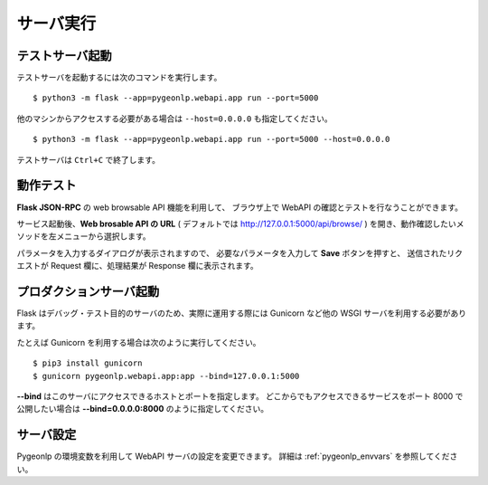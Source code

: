 .. _run_server:

サーバ実行
==========

テストサーバ起動
----------------

テストサーバを起動するには次のコマンドを実行します。 ::

  $ python3 -m flask --app=pygeonlp.webapi.app run --port=5000

他のマシンからアクセスする必要がある場合は ``--host=0.0.0.0``
も指定してください。 ::

  $ python3 -m flask --app=pygeonlp.webapi.app run --port=5000 --host=0.0.0.0


テストサーバは ``Ctrl+C`` で終了します。


動作テスト
----------

**Flask JSON-RPC** の web browsable API 機能を利用して、
ブラウザ上で WebAPI の確認とテストを行なうことができます。

サービス起動後、**Web brosable API の URL** (
デフォルトでは http://127.0.0.1:5000/api/browse/ )
を開き、動作確認したいメソッドを左メニューから選択します。

パラメータを入力するダイアログが表示されますので、
必要なパラメータを入力して **Save** ボタンを押すと、
送信されたリクエストが Request 欄に、処理結果が Response 欄に表示されます。


プロダクションサーバ起動
------------------------

Flask はデバッグ・テスト目的のサーバのため、実際に運用する際には
Gunicorn など他の WSGI サーバを利用する必要があります。

たとえば Gunicorn を利用する場合は次のように実行してください。 ::

  $ pip3 install gunicorn
  $ gunicorn pygeonlp.webapi.app:app --bind=127.0.0.1:5000

**--bind** はこのサーバにアクセスできるホストとポートを指定します。
どこからでもアクセスできるサービスをポート 8000 で公開したい場合は
**--bind=0.0.0.0:8000** のように指定してください。


サーバ設定
----------

Pygeonlp の環境変数を利用して WebAPI サーバの設定を変更できます。
詳細は :ref:`pygeonlp_envvars` を参照してください。

.. collapse:: データベースのパスを指定したい場合

  デフォルト以外のディレクトリにデータベースを作成した場合は
  サーバを起動する前に環境変数 **GEONLP_DB_DIR** に
  データベースを作成したディレクトリのパスをセットしてください。 ::

    $ export GEONLP_DB_DIR=/usr/local/share/geonlp/db/


.. collapse:: NEologdを利用したい場合

  MeCab システム辞書として
  `NEologd <https://github.com/neologd/mecab-ipadic-neologd/>`_
  などデフォルトの IPADIC 以外の辞書を利用する場合、
  サーバを起動する前に環境変数 **GEONLP_MECAB_DIC_DIR** に
  辞書ディレクトリのパスをセットしてください。 ::

    $ export MECAB_DIC_DIR=$HOME/mecab-ipadic-neologd/

  詳細は :ref:`link_neologd` を参照してください。


.. collapse:: Jageocoderを利用したい場合

  環境変数 **JAGEOCODER_SERVER_URL** に Jageocoder サーバの
  URL を設定するか、Jageocoder の住所辞書をインストールしてから
  サーバを起動してください。 ::

  詳細は :ref:`link_jageocoder` を参照してください。

